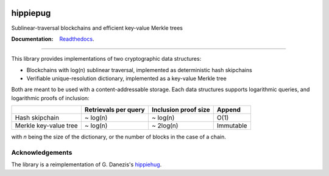 .. image:: hippiepug.svg
   :width: 100px
   :alt: Hippiepug

=========
hippiepug
=========

Sublinear-traversal blockchains and efficient key-value Merkle trees

.. image:: https://readthedocs.org/projects/hippiepug/badge/?version=latest
   :target: https://hippiepug.readthedocs.io/?badge=latest
   :alt: Documentation Status

.. image:: https://travis-ci.org/bogdan-kulynych/hippiepug.svg?branch=master
   :target: https://travis-ci.org/bogdan-kulynych/hippiepug
   :alt: Build status

.. image:: https://coveralls.io/repos/github/bogdan-kulynych/hippiepug/badge.svg
   :target: https://coveralls.io/github/bogdan-kulynych/hippiepug
   :alt: Test coverage

:Documentation:
    `Readthedocs <https://hippiepug.readthedocs.io/>`_.

--------------

.. inclusion-marker-do-not-remove

This library provides implementations of two cryptographic data structures:

- Blockchains with log(n) sublinear traversal, implemented as deterministic hash skipchains
- Verifiable unique-resolution dictionary, implemented as a key-value Merkle tree

Both are meant to be used with a content-addressable storage. Each data structures supports logarithmic queries, and logarithmic proofs of inclusion:

+-----------------------+--------------------------+----------------------+----------------+
|                       | Retrievals per query     | Inclusion proof size | Append         |
+=======================+==========================+======================+================+
| Hash skipchain        | ~ log(n)                 | ~ log(n)             | O(1)           |
+-----------------------+--------------------------+----------------------+----------------+
| Merkle key-value tree | ~ log(n)                 | ~ 2log(n)            | Immutable      |
+-----------------------+--------------------------+----------------------+----------------+

with *n* being the size of the dictionary, or the number of blocks in the case of a chain.

Acknowledgements
~~~~~~~~~~~~~~~~

The library is a reimplementation of G. Danezis's `hippiehug`_.

.. _hippiehug:  https://github.com/gdanezis/rousseau-chain

